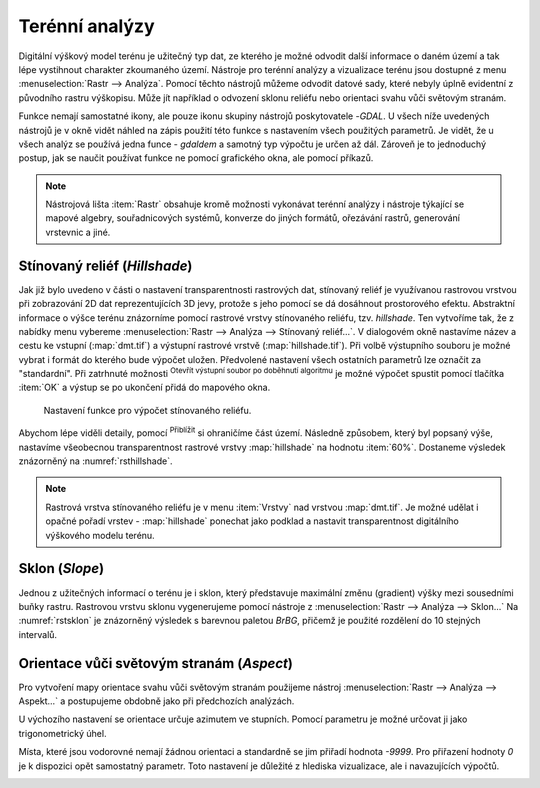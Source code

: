 .. |mActionZoomIn| image:: ../images/icon/mActionZoomIn.png
   :width: 1.5em
.. |checkbox| image:: ../images/icon/checkbox.png
   :width: 1.5em
.. |gdal| image:: ../images/icon/gdal_function.png
   :width: 1.5em

Terénní analýzy
---------------

Digitální výškový model terénu je užitečný typ dat, ze kterého je
možné odvodit další informace o daném území a tak lépe vystihnout
charakter zkoumaného území.  Nástroje pro terénní analýzy a
vizualizace terénu jsou dostupné z menu :menuselection:`Rastr -->
Analýza`. Pomocí těchto nástrojů můžeme odvodit datové sady, které nebyly
úplně evidentní z původního rastru výškopisu. Může jít například o
odvození sklonu reliéfu nebo orientaci svahu vůči světovým stranám.

Funkce nemají samostatné ikony, ale pouze ikonu skupiny nástrojů poskytovatele 
|gdal|-`GDAL`. U všech níže uvedených nástrojů je v okně vidět náhled na zápis
použití této funkce s nastavením všech  použitých parametrů. Je vidět, že u
všech analýz se používá jedna funce - `gdaldem` a samotný typ výpočtu je určen
až dál. Zároveň je to jednoduchý postup, jak se naučit používat funkce ne
pomocí grafického okna, ale pomocí příkazů.


.. note:: 

   Nástrojová lišta :item:`Rastr` obsahuje kromě možnosti vykonávat terénní
   analýzy i nástroje týkající se mapové algebry, souřadnicových systémů,
   konverze do jiných formátů, ořezávání rastrů, generování vrstevnic a jiné.

Stínovaný reliéf (*Hillshade*)
^^^^^^^^^^^^^^^^^^^^^^^^^^^^^^

Jak již bylo uvedeno v části o nastavení transparentnosti rastrových
dat, stínovaný reliéf je využívanou rastrovou vrstvou při zobrazování
2D dat reprezentujících 3D jevy, protože s jeho pomocí se dá dosáhnout
prostorového efektu. Abstraktní informace o výšce terénu znázorníme
pomocí rastrové vrstvy stínovaného reliéfu, tzv. *hillshade*. Ten
vytvoříme tak, že z nabídky menu vybereme :menuselection:`Rastr -->
Analýza --> Stínovaný reliéf...`. V dialogovém okně nastavíme název a
cestu ke vstupní (:map:`dmt.tif`) a výstupní rastrové vrstvě
(:map:`hillshade.tif`).  Při volbě výstupního souboru je možné vybrat
i formát do kterého bude výpočet uložen.  Předvolené nastavení všech
ostatních parametrů lze označit za \"standardní\".  Při zatrhnuté
možnosti |checkbox| :sup:`Otevřít výstupní soubor po doběhnutí
algoritmu` je možné výpočet spustit pomocí tlačítka :item:`OK` a
výstup se po ukončení přidá do mapového okna.

.. figure:: images/hillshade.png
   :class: small
   
   Nastavení funkce pro výpočet stínovaného reliéfu.

.. noteadvanced:: 

   V rámci možností režimu vytváření stínovaného reliéfu je možné nastavit
   hodnotu svislého převýšení, poměr svislých a vodorovných jednotek, azimut či
   nadmořskou výšku světla.

    .. figure:: images/hillshade_parameters.png
       :class: small
      
       Určení azimutu a nadmořské výšky světla pro výpočet.
   
   Pokud chceme zvýraznit výškové poměry částí terénu, tak použijeme nastavení 
   Z faktor a nastavíme toto číslo na hodnotu vyšší než 1. (Hodnota 2 například
   způsobí že pokud byl výškový rozdíl při hodnotě 1 40 výškových metrů, tak 
   bude tento rozdíl působit jako 80 výškových metrů.)
   
   Dalším parametrem je přeputí způsobu výpočtu z výchozíno Hornova na tzv.
   Zevenbergen-Thorne výpočet (vhodnější pro jemný terén).  
   
   Do výpočtu terénu lze také zapnout výpočet hran.

Abychom lépe viděli detaily, pomocí |mActionZoomIn| :sup:`Přiblížit`
si ohraničíme část území. Následně způsobem, který byl popsaný výše,
nastavíme všeobecnou transparentnost rastrové vrstvy :map:`hillshade`
na hodnotu :item:`60%`. Dostaneme výsledek znázorněný na
:numref:`rsthillshade`.

.. _rsthillshade:

.. figure:: images/rst_hillshade.png
   :class: middle
   :scale-latex: 55
   
   Vytvoření prostorového efektu dat díky stínovanému reliéfu.

.. note::

   Rastrová vrstva stínovaného reliéfu je v menu :item:`Vrstvy` nad vrstvou
   :map:`dmt.tif`. Je možné udělat i opačné pořadí vrstev - :map:`hillshade`
   ponechat jako podklad a nastavit transparentnost digitálního výškového modelu
   terénu. 

Sklon (*Slope*)
^^^^^^^^^^^^^^^

Jednou z užitečných informací o terénu je i sklon, který představuje maximální
změnu (gradient) výšky mezi sousedními buňky rastru. Rastrovou vrstvu sklonu
vygenerujeme pomocí nástroje z :menuselection:`Rastr --> Analýza --> Sklon...`
Na :numref:`rstsklon` je znázorněný výsledek s barevnou paletou *BrBG*, přičemž je
použité  rozdělení do 10 stejných intervalů.

.. _rstsklon:

.. figure:: images/rst_sklon.png
   :class: middle
   :scale-latex: 55
              
   Rastrová vrstva sklonu reliéfu.
   
.. noteadvanced:: 
   
   Jako pokročilé nastavení je možné dělat výpočet v procentech místo výchozích
   stupňů. Pokud bychom měli jenom rastr se sklony a potřebovali bychom převést
   hodnoty na procenta, tak bychom mohli použít rastrový kalkulátor.

Orientace vůči světovým stranám (*Aspect*)
^^^^^^^^^^^^^^^^^^^^^^^^^^^^^^^^^^^^^^^^^^

Pro vytvoření mapy orientace svahu vůči světovým stranám použijeme
nástroj :menuselection:`Rastr --> Analýza --> Aspekt...` a postupujeme
obdobně jako při předchozích analýzách.

U výchozího nastavení se orientace určuje azimutem ve stupních. Pomocí parametru
je možné určovat ji jako trigonometrický úhel. 

Místa, které jsou vodorovné nemají žádnou orientaci a standardně se jim přiřadí
hodnota `-9999`. Pro přiřazení hodnoty `0` je k dispozici opět samostatný
parametr. Toto nastavení je důležité z  hlediska vizualizace, ale i navazujících
výpočtů.

.. _rstaspekt:

.. figure:: images/aspekt.png
   :class: middle
   :scale-latex: 55
              
   Rastrová vrstva orientace svahu.

